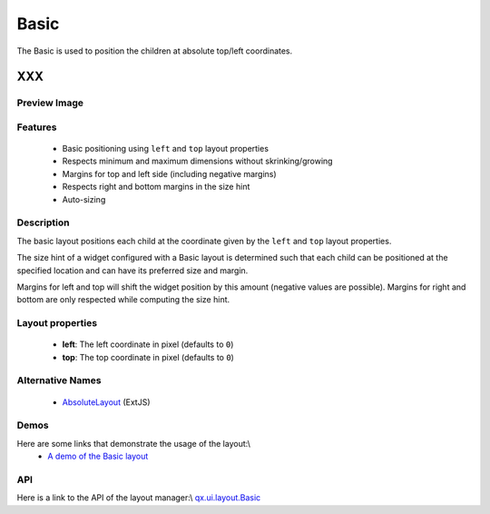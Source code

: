 .. _pages/layout/basic#basic:

Basic
*****

The Basic is used to position the children at absolute top/left coordinates.

XXX
===

.. _pages/layout/basic#preview_image:

Preview Image
-------------
|layout/basic.png|

.. |layout/basic.png| image:: /pages/layout/basic.png

.. _pages/layout/basic#features:

Features
--------
  * Basic positioning using ``left`` and ``top`` layout properties
  * Respects minimum and maximum dimensions without skrinking/growing
  * Margins for top and left side (including negative margins)
  * Respects right and bottom margins in the size hint
  * Auto-sizing

.. _pages/layout/basic#description:

Description
-----------

The basic layout positions each child at the coordinate given by the ``left`` and ``top`` layout properties. 

The size hint of a widget configured with a Basic layout is determined such that each child can be positioned at the specified location and can have its preferred size and margin.

Margins for left and top will shift the widget position by this amount (negative values are possible). Margins for right and bottom are only respected while computing the size hint.

.. _pages/layout/basic#layout_properties:

Layout properties
-----------------
  * **left**: The left coordinate in pixel (defaults to ``0``)
  * **top**: The top coordinate in pixel (defaults to ``0``)

.. _pages/layout/basic#alternative_names:

Alternative Names
-----------------
  * `AbsoluteLayout <http://extjs.com/deploy/dev/docs/?class=Ext.layout.AbsoluteLayout>`_ (ExtJS)

.. _pages/layout/basic#demos:

Demos
-----
Here are some links that demonstrate the usage of the layout:\\
  * `A demo of the Basic layout <http://demo.qooxdoo.org/1.2.x/demobrowser/#layout-Basic.html>`_

.. _pages/layout/basic#api:

API
---
Here is a link to the API of the layout manager:\\
`qx.ui.layout.Basic <http://demo.qooxdoo.org/1.2.x/apiviewer/index.html#qx.ui.layout.Basic>`_

